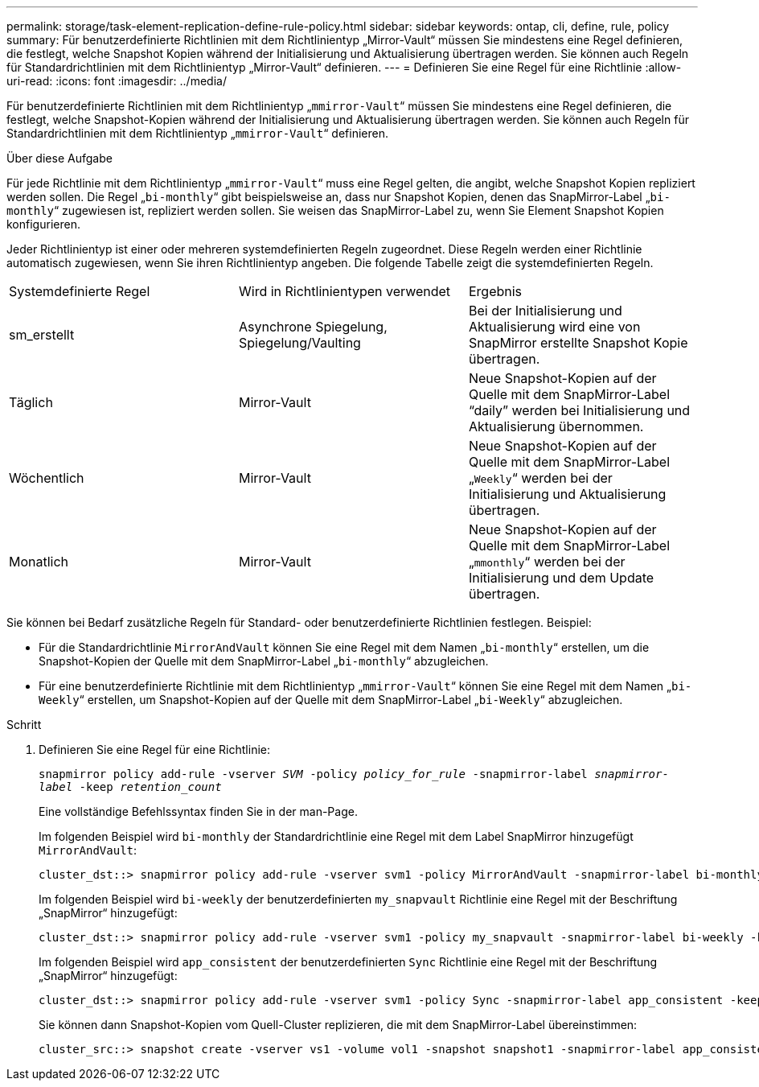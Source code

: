 ---
permalink: storage/task-element-replication-define-rule-policy.html 
sidebar: sidebar 
keywords: ontap, cli, define, rule, policy 
summary: Für benutzerdefinierte Richtlinien mit dem Richtlinientyp „Mirror-Vault“ müssen Sie mindestens eine Regel definieren, die festlegt, welche Snapshot Kopien während der Initialisierung und Aktualisierung übertragen werden. Sie können auch Regeln für Standardrichtlinien mit dem Richtlinientyp „Mirror-Vault“ definieren. 
---
= Definieren Sie eine Regel für eine Richtlinie
:allow-uri-read: 
:icons: font
:imagesdir: ../media/


[role="lead"]
Für benutzerdefinierte Richtlinien mit dem Richtlinientyp „`mmirror-Vault`“ müssen Sie mindestens eine Regel definieren, die festlegt, welche Snapshot-Kopien während der Initialisierung und Aktualisierung übertragen werden. Sie können auch Regeln für Standardrichtlinien mit dem Richtlinientyp „`mmirror-Vault`“ definieren.

.Über diese Aufgabe
Für jede Richtlinie mit dem Richtlinientyp „`mmirror-Vault`“ muss eine Regel gelten, die angibt, welche Snapshot Kopien repliziert werden sollen. Die Regel „`bi-monthly`“ gibt beispielsweise an, dass nur Snapshot Kopien, denen das SnapMirror-Label „`bi-monthly`“ zugewiesen ist, repliziert werden sollen. Sie weisen das SnapMirror-Label zu, wenn Sie Element Snapshot Kopien konfigurieren.

Jeder Richtlinientyp ist einer oder mehreren systemdefinierten Regeln zugeordnet. Diese Regeln werden einer Richtlinie automatisch zugewiesen, wenn Sie ihren Richtlinientyp angeben. Die folgende Tabelle zeigt die systemdefinierten Regeln.

|===


| Systemdefinierte Regel | Wird in Richtlinientypen verwendet | Ergebnis 


 a| 
sm_erstellt
 a| 
Asynchrone Spiegelung, Spiegelung/Vaulting
 a| 
Bei der Initialisierung und Aktualisierung wird eine von SnapMirror erstellte Snapshot Kopie übertragen.



 a| 
Täglich
 a| 
Mirror-Vault
 a| 
Neue Snapshot-Kopien auf der Quelle mit dem SnapMirror-Label "`daily`" werden bei Initialisierung und Aktualisierung übernommen.



 a| 
Wöchentlich
 a| 
Mirror-Vault
 a| 
Neue Snapshot-Kopien auf der Quelle mit dem SnapMirror-Label „`Weekly`“ werden bei der Initialisierung und Aktualisierung übertragen.



 a| 
Monatlich
 a| 
Mirror-Vault
 a| 
Neue Snapshot-Kopien auf der Quelle mit dem SnapMirror-Label „`mmonthly`“ werden bei der Initialisierung und dem Update übertragen.

|===
Sie können bei Bedarf zusätzliche Regeln für Standard- oder benutzerdefinierte Richtlinien festlegen. Beispiel:

* Für die Standardrichtlinie `MirrorAndVault` können Sie eine Regel mit dem Namen „`bi-monthly`“ erstellen, um die Snapshot-Kopien der Quelle mit dem SnapMirror-Label „`bi-monthly`“ abzugleichen.
* Für eine benutzerdefinierte Richtlinie mit dem Richtlinientyp „`mmirror-Vault`“ können Sie eine Regel mit dem Namen „`bi-Weekly`“ erstellen, um Snapshot-Kopien auf der Quelle mit dem SnapMirror-Label „`bi-Weekly`“ abzugleichen.


.Schritt
. Definieren Sie eine Regel für eine Richtlinie:
+
`snapmirror policy add-rule -vserver _SVM_ -policy _policy_for_rule_ -snapmirror-label _snapmirror-label_ -keep _retention_count_`

+
Eine vollständige Befehlssyntax finden Sie in der man-Page.

+
Im folgenden Beispiel wird `bi-monthly` der Standardrichtlinie eine Regel mit dem Label SnapMirror hinzugefügt `MirrorAndVault`:

+
[listing]
----
cluster_dst::> snapmirror policy add-rule -vserver svm1 -policy MirrorAndVault -snapmirror-label bi-monthly -keep 6
----
+
Im folgenden Beispiel wird `bi-weekly` der benutzerdefinierten `my_snapvault` Richtlinie eine Regel mit der Beschriftung „SnapMirror“ hinzugefügt:

+
[listing]
----
cluster_dst::> snapmirror policy add-rule -vserver svm1 -policy my_snapvault -snapmirror-label bi-weekly -keep 26
----
+
Im folgenden Beispiel wird `app_consistent` der benutzerdefinierten `Sync` Richtlinie eine Regel mit der Beschriftung „SnapMirror“ hinzugefügt:

+
[listing]
----
cluster_dst::> snapmirror policy add-rule -vserver svm1 -policy Sync -snapmirror-label app_consistent -keep 1
----
+
Sie können dann Snapshot-Kopien vom Quell-Cluster replizieren, die mit dem SnapMirror-Label übereinstimmen:

+
[listing]
----
cluster_src::> snapshot create -vserver vs1 -volume vol1 -snapshot snapshot1 -snapmirror-label app_consistent
----


